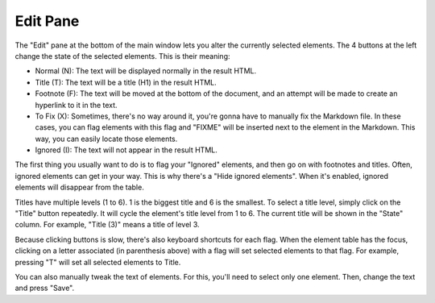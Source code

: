 Edit Pane
=========

The "Edit" pane at the bottom of the main window lets you alter the currently selected elements. The
4 buttons at the left change the state of the selected elements. This is their meaning:

* Normal (N): The text will be displayed normally in the result HTML.
* Title (T): The text will be a title (H1) in the result HTML.
* Footnote (F): The text will be moved at the bottom of the document, and an attempt will be made to 
  create an hyperlink to it in the text.
* To Fix (X): Sometimes, there's no way around it, you're gonna have to manually fix the Markdown file.
  In these cases, you can flag elements with this flag and "FIXME" will be inserted next to the
  element in the Markdown. This way, you can easily locate those elements.
* Ignored (I): The text will not appear in the result HTML.

The first thing you usually want to do is to flag your "Ignored" elements, and then go on with 
footnotes and titles. Often, ignored elements can get in your way. This is why there's a "Hide 
ignored elements". When it's enabled, ignored elements will disappear from the table.

Titles have multiple levels (1 to 6). 1 is the biggest title and 6 is the smallest. To select a
title level, simply click on the "Title" button repeatedly. It will cycle the element's title level
from 1 to 6. The current title will be shown in the "State" column. For example, "Title (3)" means a
title of level 3.

Because clicking buttons is slow, there's also keyboard shortcuts for each flag. When the element
table has the focus, clicking on a letter associated (in parenthesis above) with a flag will set 
selected elements to that flag. For example, pressing "T" will set all selected elements to Title.

You can also manually tweak the text of elements. For this, you'll need to select only one element.
Then, change the text and press "Save".
